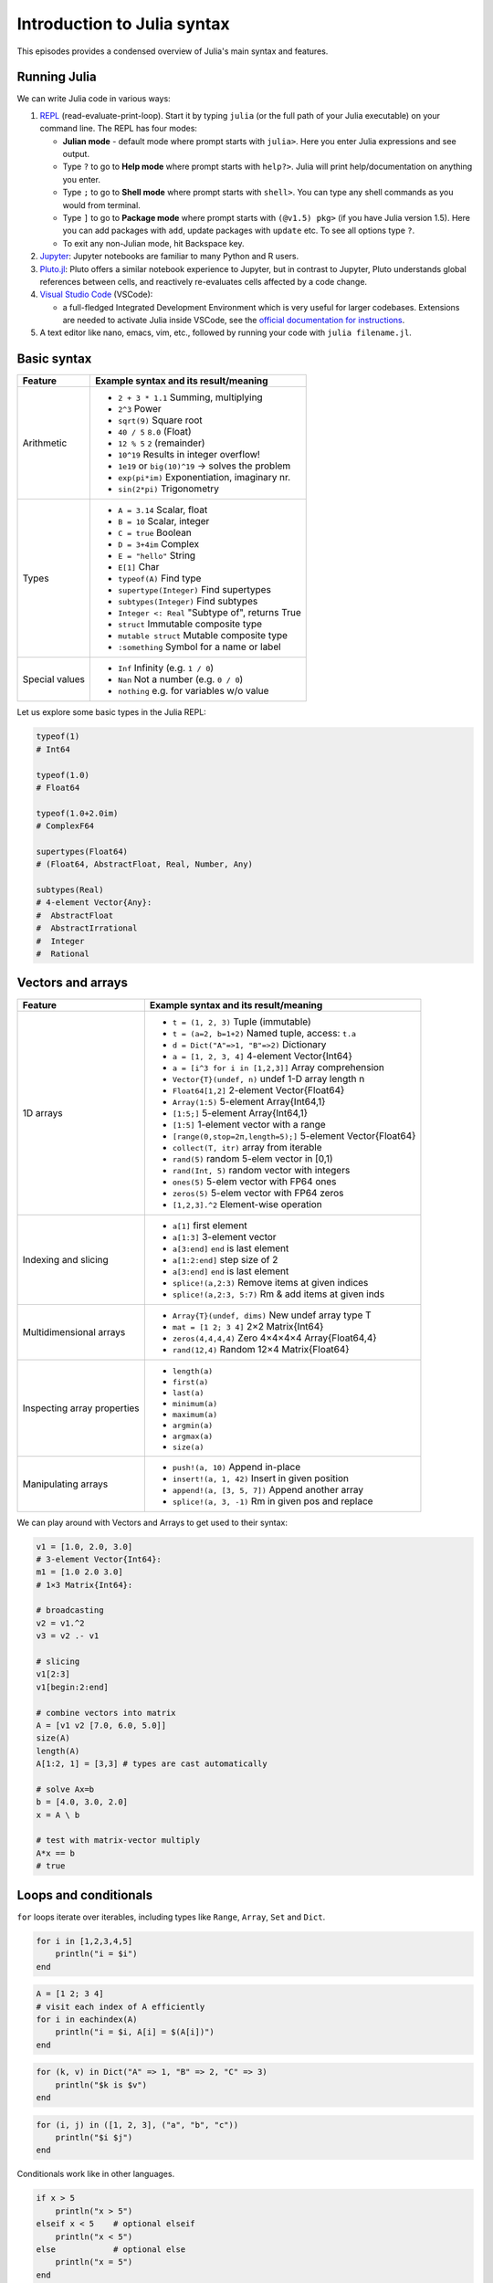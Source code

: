 Introduction to Julia syntax
============================


.. questions::

   - How do I run Julia?
   - What does basic Julia syntax look like?

.. instructor-note::

   - 20 min teaching
   - 20 min exercises



This episodes provides a condensed overview of Julia's main syntax and features.

.. callout:: Video alternative

  As an alternative to going through this page, learners can also watch
  `this video <https://www.youtube.com/watch?v=sE67bP2PnOo&t=28s>`_
  which covers "a 300 page book on Julia in one hour".

.. callout:: Coming from other languages

  If you are coming from MATLAB, R, Python, C/C++ or Common Lisp,
  you should also have a look at `this page
  <https://docs.julialang.org/en/v1/manual/noteworthy-differences/>`_
  which lists the respective differences in Julia.


Running Julia
-------------

We can write Julia code in various ways:

1. `REPL <https://docs.julialang.org/en/v1/stdlib/REPL/>`_
   (read-evaluate-print-loop). Start it by typing ``julia`` (or
   the full path of your Julia executable) on your command line.
   The REPL has four modes:

   - **Julian mode** - default mode where prompt starts with ``julia>``.
     Here you enter Julia expressions and see output.
   - Type ``?`` to go to **Help mode** where prompt starts with ``help?>``.
     Julia will print help/documentation on anything you enter.
   - Type ``;`` to go to **Shell mode** where prompt starts with
     ``shell>``. You can type any shell commands as you would from terminal.
   - Type ``]`` to go to **Package mode** where prompt starts with
     ``(@v1.5) pkg>`` (if you have Julia version 1.5). Here you can add
     packages with ``add``, update packages with ``update`` etc. To see
     all options type ``?``.
   - To exit any non-Julian mode, hit Backspace key.

2. `Jupyter <https://jupyter.org/>`_: Jupyter notebooks are familiar to many Python and R users.

3. `Pluto.jl <https://github.com/fonsp/Pluto.jl>`_:
   Pluto offers a similar notebook experience to Jupyter, but in contrast
   to Jupyter, Pluto understands global references between cells, and
   reactively re-evaluates cells affected by a code change.

4. `Visual Studio Code <https://code.visualstudio.com/>`_ (VSCode):

   - a full-fledged Integrated Development Environment which is
     very useful for larger codebases. Extensions are needed to
     activate Julia inside VSCode, see the `official documentation
     for instructions <https://code.visualstudio.com/docs/languages/julia>`_.

5. A text editor like nano, emacs, vim, etc., followed by running your code with ``julia filename.jl``.


.. callout:: Firing up Julia

   If Julia has been installed according to the instructions in
   :doc:`setup` it should be possible to open up a Julia session by
   typing ``julia`` in a terminal window or by clicking on the Julia
   application in a file browser. The result should look something like this:

   .. figure:: img/repl.png
      :align: center
      :scale: 40 %


.. demo:: Using Julia on the LUMI cluster.

   First add CSC's local module files to the module path.

   .. code-block::

      module use /appl/local/csc/modulefiles

   Then load the Julia module and check the current version of Julia.

   .. code-block::

      module load julia
	  julia --version



Basic syntax
------------

+------------------+-------------------------------------------------------------------+
| Feature          | Example syntax and its result/meaning                             |
+==================+===================================================================+
| Arithmetic       | - ``2 + 3 * 1.1``                   Summing, multiplying          |
|                  | - ``2^3``                           Power                         |
|                  | - ``sqrt(9)``                       Square root                   |
|                  | - ``40 / 5``                        ``8.0`` (Float)               |
|                  | - ``12 % 5``                        ``2`` (remainder)             |
|                  | - ``10^19``                         Results in integer overflow!  |
|                  | - ``1e19`` or ``big(10)^19``        -> solves the problem         |
|                  | - ``exp(pi*im)``                    Exponentiation, imaginary nr. |
|                  | - ``sin(2*pi)``                     Trigonometry                  |
+------------------+-------------------------------------------------------------------+
| Types            | - ``A = 3.14``                      Scalar, float                 |
|                  | - ``B = 10``                        Scalar, integer               |
|                  | - ``C = true``                      Boolean                       |
|                  | - ``D = 3+4im``                     Complex                       |
|                  | - ``E = "hello"``                   String                        |
|                  | - ``E[1]``                          Char                          |
|                  | - ``typeof(A)``                     Find type                     |
|                  | - ``supertype(Integer)``            Find supertypes               |
|                  | - ``subtypes(Integer)``             Find subtypes                 |
|                  | - ``Integer <: Real``               "Subtype of", returns True    |
|                  | - ``struct``                        Immutable composite type      |
|                  | - ``mutable struct``                Mutable composite type        |
|                  | - ``:something``                    Symbol for a name or label    |
+------------------+-------------------------------------------------------------------+
| Special values   | - ``Inf``                           Infinity (e.g. ``1 / 0``)     |
|                  | - ``Nan``                           Not a number (e.g. ``0 / 0``) |
|                  | - ``nothing``                       e.g. for variables w/o value  |
+------------------+-------------------------------------------------------------------+

Let us explore some basic types in the Julia REPL:

.. code-block:: julia

    typeof(1)
    # Int64

    typeof(1.0)
    # Float64

    typeof(1.0+2.0im)
    # ComplexF64

    supertypes(Float64)
    # (Float64, AbstractFloat, Real, Number, Any)

    subtypes(Real)
    # 4-element Vector{Any}:
    #  AbstractFloat
    #  AbstractIrrational
    #  Integer
    #  Rational


Vectors and arrays
------------------

+------------------+-------------------------------------------------------------------+
| Feature          | Example syntax and its result/meaning                             |
+==================+===================================================================+
| 1D arrays        | - ``t = (1, 2, 3)``                 Tuple (immutable)             |
|                  | - ``t = (a=2, b=1+2)``              Named tuple, access: ``t.a``  |
|                  | - ``d = Dict("A"=>1, "B"=>2)``      Dictionary                    |
|                  | - ``a = [1, 2, 3, 4]``              4-element Vector{Int64}       |
|                  | - ``a = [i^3 for i in [1,2,3]]``    Array comprehension           |
|                  | - ``Vector{T}(undef, n)``           undef 1-D array length n      |
|                  | - ``Float64[1,2]``                  2-element Vector{Float64}     |
|                  | - ``Array(1:5)``                    5-element Array{Int64,1}      |
|                  | - ``[1:5;]``                        5-element Array{Int64,1}      |
|                  | - ``[1:5]``                         1-element vector with a range |
|                  | - ``[range(0,stop=2π,length=5);]``  5-element Vector{Float64}     |
|                  | - ``collect(T, itr)``               array from iterable           |
|                  | - ``rand(5)``                       random 5-elem vector in [0,1) |
|                  | - ``rand(Int, 5)``                  random vector with integers   |
|                  | - ``ones(5)``                       5-elem vector with FP64 ones  |
|                  | - ``zeros(5)``                      5-elem vector with FP64 zeros |
|                  | - ``[1,2,3].^2``                    Element-wise operation        |
+------------------+-------------------------------------------------------------------+
| Indexing and     | - ``a[1]``                          first element                 |
| slicing          | - ``a[1:3]``                        3-element vector              |
|                  | - ``a[3:end]``                      ``end`` is last element       |
|                  | - ``a[1:2:end]``                    step size of 2                |
|                  | - ``a[3:end]``                      ``end`` is last element       |
|                  | - ``splice!(a,2:3)``                Remove items at given indices |
|                  | - ``splice!(a,2:3, 5:7)``           Rm & add items at given inds  |
+------------------+-------------------------------------------------------------------+
| Multidimensional | - ``Array{T}(undef, dims)``         New undef array type T        |
| arrays           | - ``mat = [1 2; 3 4]``              2×2 Matrix{Int64}             |
|                  | - ``zeros(4,4,4,4)``                Zero 4×4×4×4 Array{Float64,4} |
|                  | - ``rand(12,4)``                    Random 12×4 Matrix{Float64}   |
+------------------+-------------------------------------------------------------------+
| Inspecting       | - ``length(a)``                                                   |
| array properties | - ``first(a)``                                                    |
|                  | - ``last(a)``                                                     |
|                  | - ``minimum(a)``                                                  |
|                  | - ``maximum(a)``                                                  |
|                  | - ``argmin(a)``                                                   |
|                  | - ``argmax(a)``                                                   |
|                  | - ``size(a)``                                                     |
+------------------+-------------------------------------------------------------------+
| Manipulating     | - ``push!(a, 10)``                  Append in-place               |
| arrays           | - ``insert!(a, 1, 42)``             Insert in given position      |
|                  | - ``append!(a, [3, 5, 7])``         Append another array          |
|                  | - ``splice!(a, 3, -1)``             Rm in given pos and replace   |
+------------------+-------------------------------------------------------------------+

We can play around with Vectors and Arrays to get used to their syntax:

.. code-block:: julia

   v1 = [1.0, 2.0, 3.0]
   # 3-element Vector{Int64}:
   m1 = [1.0 2.0 3.0]
   # 1×3 Matrix{Int64}:

   # broadcasting
   v2 = v1.^2
   v3 = v2 .- v1

   # slicing
   v1[2:3]
   v1[begin:2:end]

   # combine vectors into matrix
   A = [v1 v2 [7.0, 6.0, 5.0]]
   size(A)
   length(A)
   A[1:2, 1] = [3,3] # types are cast automatically

   # solve Ax=b
   b = [4.0, 3.0, 2.0]
   x = A \ b

   # test with matrix-vector multiply
   A*x == b
   # true


Loops and conditionals
----------------------

``for`` loops iterate over iterables, including types like ``Range``, ``Array``, ``Set`` and ``Dict``.

.. code-block:: julia

   for i in [1,2,3,4,5]
       println("i = $i")
   end

.. code-block:: julia

   A = [1 2; 3 4]
   # visit each index of A efficiently
   for i in eachindex(A)
       println("i = $i, A[i] = $(A[i])")
   end

.. code-block:: julia

   for (k, v) in Dict("A" => 1, "B" => 2, "C" => 3)
       println("$k is $v")
   end

.. code-block:: julia

	for (i, j) in ([1, 2, 3], ("a", "b", "c"))
	    println("$i $j")
	end

Conditionals work like in other languages.

.. code-block:: julia

   if x > 5
       println("x > 5")
   elseif x < 5    # optional elseif
       println("x < 5")
   else            # optional else
       println("x = 5")
   end

The ternary operator exists in Julia:

.. code-block:: julia

	a ? b : c

The meaning is `[condition] ? [execute if true] : [execute if false]`.

While loops:

.. code-block:: julia

   n = 0
   while n < 10
       n += 1
       println(n)
   end


Working with files
------------------

Obtain a file handle to start reading from file,
and then close it:

.. code-block:: julia

   f = open("myfile.txt")
   # work with file...
   close(f)

The recommended way to work with files is to use a do-block.
At the end of the do-block the file will be closed automatically:

.. code-block:: julia

   open("myfile.txt") do f
       # read from file
       lines = readlines(f)
       println(lines)
   end

Writing to a file:

.. code-block:: julia

   open("myfile.txt", "w") do f
       write(f, "another line")
   end


Some useful functions to work with files:

+----------------------+---------------------------------------------------------+
| Function             |  What it does                                           |
+======================+=========================================================+
| ``pwd()``            | Show current directory                                  |
+----------------------+---------------------------------------------------------+
| ``cd(path)``         | Change directory                                        |
+----------------------+---------------------------------------------------------+
| ``readdir(path)``    | Return list of current directory                        |
+----------------------+---------------------------------------------------------+
| ``mkdir(path)``      | Create directory                                        |
+----------------------+---------------------------------------------------------+
| ``abspath(path)``    | Add current dir to filename                             |
+----------------------+---------------------------------------------------------+
| ``joinpath(p1, p2)`` | Join two paths                                          |
+----------------------+---------------------------------------------------------+
| ``isdir(path)``      | Check if path is a directory                            |
+----------------------+---------------------------------------------------------+
| ``splitdir(path)``   | Split path into tuple of dirname and filename           |
+----------------------+---------------------------------------------------------+
| ``homedir()``        | Return home directory                                   |
+----------------------+---------------------------------------------------------+


Functions
---------

A function is an object that maps a tuple of argument values to a return value.

Example of a regular, named function:

.. code-block:: julia

	  function f(x,y)
	      x + y   # can also use "return" keyword
	  end

A more compact form:

.. code-block:: julia

	  f(x,y) = x + y

This function can be called by ``f(4,5)``.

The expression ``f`` refers to the function object, and can be passed
around like any other value (functions in Julia are `first-class objects`):

.. code-block:: julia

	  g = f
	  g(4,5)


Functions can be combined by composition:

.. code-block:: julia

   f(x) = x^2
   g(x) = sqrt(x)

   f(g(3))   # returns 3.0

An alternative syntax is to use ∘ (typed by ``\circ<tab>``)

.. code-block:: julia

	  (f ∘ g)(3)   # returns 3.0

Most operators (``+``, ``-``, ``*`` etc) are in fact functions, and can be used as such:

.. code-block:: julia

	  +(1, 2, 3)   # 6

	  # composition:
	  (sqrt ∘ +)(3, 6)  # 3.0 (first summation, then square root)

Just like Vectors and Arrays can be operated on element-wise (vectorized)
by dot-operators (`e.g.`, ``[1, 2, 3].^2``), functions can also be vectorized (broadcasting):

.. code-block:: julia

	  sin.([1.0, 2.0, 3.0])


Keyword arguments can be added after ``;``:

.. code-block:: julia

	  function greet_dog(; greeting = "Hi", dog_name = "Fido")  # note the ;
	      println("$greeting $dog_name")
	  end

	  greet_dog(dog_name = "Coco", greeting = "Go fetch")   # "Go fetch Coco"


Optional arguments are given default value:

.. code-block:: julia

	  function date(y, m=1, d=1)
	      month = lpad(m, 2, "0")  # lpad pads from the left
	      day = lpad(d, 2, "0")
	      println("$y-$month-$day")
	  end

	  date(2021)   # "2021-01-01
	  date(2021, 2)   # "2021-02-01
	  date(2021, 2, 3)   # "2021-02-03

Argument types can be specified explicitly:

.. code-block:: julia

   function f(x::Float64, y::Float64)
       return x*y
   end

Return types can also be specified:

.. code-block:: julia

   function g(x, y)::Int8
       return x * y
   end


Additional **methods** can be added to functions simply by
new definitions with different argument types:

.. code-block:: julia

   function f(x::Int64, y::Int64)
       return x*y
   end

To find out which method is being dispatched for a particular function call:

.. code-block:: julia

	  @which f(3, 4)

As functions in Julia are first-class objects, they can be passed as arguments to other functions.
`Anonymous functions` are useful for such constructs:

.. code-block:: julia

   map(x -> x^2 + 2x - 1, [1, 3, -1])  # passes each element of the vector to the anonymous function


`Varargs` functions can take an arbitrary number of arguments:

.. code-block:: julia

	  f(a,b,x...) = a + b + sum(x)

	  f(1,2,3)     # 6
	  f(1,2,3,4)   # 10

"Splatting" is when values contained in an iterable collection
are split into individual arguments of a function call:

.. code-block:: julia

	  x = (3, 4, 5)

	  f(1,2,x...)    # 15

	  # also possible:
	  x = [1, 2, 3, 4, 5]

	  f(x...)    # 15


Julia functions can be piped (chained) together:

.. code-block:: julia

	  1:10 |> sum |> sqrt    # 7.416198487095663 (first summed, then square root)

Inbuilt functions ending with ``!`` mutate their input variables, and this
convention should be adhered to when writing own functions.
Compare, for example:

.. code-block:: julia

	A = [1 2; 3 4]
	sum(A)   # gives 10
	sum!([1 1], A)  # mutates A into 1x2 Matrix with elements 4, 6


Exception handling
------------------

Exceptions are thrown when an unexpected condition has occurred:

.. code-block:: julia

	  sqrt(-1)

.. code-block:: text

   DomainError with -1.0:
   sqrt will only return a complex result if called with a complex argument. Try sqrt(Complex(x)).

   Stacktrace:
     [1] throw_complex_domainerror(::Symbol, ::Float64) at ./math.jl:33
     [2] sqrt at ./math.jl:573 [inlined]
     [3] sqrt(::Int64) at ./math.jl:599
     [4] top-level scope at In[130]:1
     [5] include_string(::Function, ::Module, ::String, ::String) at ./loading.jl:1091

Exceptions can be handled with a try/catch block:

.. code-block:: julia

	  try
	      sqrt(-1)
	  catch e
	      println("caught the error: $e")
	  end

.. code-block:: text

	  caught the error: DomainError(-1.0, "sqrt will only return a complex result if called with a complex argument. Try sqrt(Complex(x)).")


Exceptions can be created explicitly with `throw`:

.. code-block:: julia

   function negexp(x)
       if x>=0
           return exp(-x)
       else
           throw(DomainError(x, "argument must be non-negative"))
       end
   end


The ``@assert`` *macro* can be used to throw an AssertionError if a condition does not hold:

.. code-block:: julia

  @assert iseven(3) "3 is an odd number!"
  # ERROR: AssertionError: 3 is an odd number!


Scope
-----

The scope of a variable is the region of code within which a variable is visible.
Certain constructs introduce *scope blocks*:

- Modules introduce a global scope that is separate from the global scopes of other modules.
- There is no all-encompassing global scope.
- Functions and macros define *hard* local scopes.
- for, while and try blocks and structs define *soft* local scopes.

When ``x = 123`` occurs in a local scope, the following rules apply:

- Existing local: If x is already a local variable, then the existing local ``x`` is assigned.
- Hard scope: If ``x`` is not already a local variable, a new local named ``x`` is created in the same scope.
- Soft scope: If ``x`` is not already a local variable, its behavior depends on whether *global* variable ``x`` is defined:

  - if global ``x`` is undefined, a new local named ``x`` is created.
  - if global ``x`` is defined, the assignment is considered ambiguous.

Examples:

.. code-block:: julia

   x = 123 # global

   # hard scope
   function greet()
       x = "hello" # new local
       println(x)
   end

   greet()  # gives "hello"
   println(x)  # gives 123

   function greet2()
       global x = "hello"
   end

   greet2()
   println(x)  # gives "hello" (global x redefined)

   # soft scope
   x = 123
   for i in 1:3
       x = i
   end
   println(x)
   # returns 3

   x = 123
   for i in 1:3
       local x = i
   end
   println(x)
   # returns 123


Further details can be found at `HERE <https://docs.julialang.org/en/v1/manual/variables-and-scoping/>`_.


Style conventions
-----------------

- Names of variables are in lower case.
- Word separation can be indicated by underscores (`_`), but use of
  underscores is discouraged unless the name would be hard to read otherwise.
- Names of Types and Modules begin with a capital letter and word
  separation is shown with upper camel case instead of underscores.
- Names of functions and macros are in lower case, without underscores.
- Functions that write to their arguments have names that end in ``!``.
  These are sometimes called "mutating" or "in-place" functions
  because they are intended to produce changes in their arguments
  after the function is called, not just return a value.


Exercises
---------

.. challenge:: Practice yourself

  Was anything unclear or covered too fast in the walkthrough above? Revisit it, read the material, play around yourself and ask questions in the shared workshop document!

.. challenge:: Row vs column-major ordering?

   Based on the output of the following loop:

   .. code-block:: julia

      A = [1 2; 3 4]
      # visit each index of A efficiently
      for i in eachindex(A)
          println("i = $i, A[i] = $(A[i])")
      end

   can you tell whether Julia is row or column-major
   ordered? (i.e., whether arrays are stacked one row or one column at a time in memory)

   .. solution::

      .. code-block:: julia

         This code produces the following output:

         # i = 1, A[i] = 1
         # i = 2, A[i] = 3
         # i = 3, A[i] = 2
         # i = 4, A[i] = 4

      which shows that Julia loops over columns since it's a column-major language!


.. challenge:: Reading files

   Write a function which opens and reads a file and returns the number of words in it.
   Here are example codes for this task in other languages which you can translate:

   .. tabs::

      .. tab:: Python

         .. code-block:: python

            def count_word_occurrence_in_file(file_name, word):
                """
                Counts how often word appears in file file_name.
                Example: if file contains "one two one two three four"
                         and word is "one", then this function returns 2
                """
                count = 0
                with open(file_name, 'r') as f:
                    for line in f:
                        words = line.split()
                        count += words.count(word)
                return count

      .. tab:: C++

         .. code-block:: C++

            #include <fstream>
            #include <streambuf>
            #include <string>

            /* Counts how often word appears in file fname.
             * Example: if file contains "one two one two three four"
             *          and word is "one", then this function returns 2
             */
            int count_word_occurrence_in_file(std::string fname, std::string word) {
              std::ifstream fh(fname);
              std::string text((std::istreambuf_iterator<char>(fh)),
            		   std::istreambuf_iterator<char>());

              auto word_count = 0lu; // will be used for indexing and therefore it has to be *long unsigned* int for the safe conversion to 'std::__cxx11::basic_string<char>::size_type'.
              auto count = 0;

              for (const auto ch : text) {
                if (ch == word[word_count]) ++word_count;
                if (word[word_count] == '\0') {
                  word_count = 0;
                  ++count;
                }
              }

              return count;
            }

      .. tab:: R

         .. code-block:: R

            #' Counts how often a given word appears in a file.
            #'
            #' @param file_name The name of the file to search in.
            #' @param word The word to search for in the file.
            #' @return The number of times the word appeared in the file.
            count_word_occurrence_in_file <- function(file_name, word) {
              count <- 0
              for (line in readLines(file_name)) {
                words <- strsplit(line, ' ')[[1]]
                count <- count + sum(words == word)
              }
              count
            }

   .. solution::

      .. code-block:: julia

         """
             count_word_occurrence_in_file(file_name::String, word::String)

         Counts how often word appears in file file_name.
         Example: if file contains "one two one two three four"
                  And word is "one", then this function returns 2
         """
         function count_word_occurrence_in_file(file_name::String, word::String)
             open(file_name, "r") do file
                 lines = readlines(file)
                 return count(word, join(lines))
             end
         end



.. challenge:: FizzBuzz

   Write a program that prints the integers from 1 to 100 (inclusive), except that:

   - for multiples of three, print "Fizz" instead of the number
   - for multiples of five, print "Buzz" instead of the number
   - for multiples of both three and five, print "FizzBuzz" instead of the number

   If you prefer translating a FizzBuzz code from your favorite language to Julia, you
   can find it on `Rosetta Code <https://rosettacode.org/wiki/FizzBuzz>`__.

   .. solution::

      .. code-block:: julia

         for i in 1:100
             if i % 15 == 0
                 println("FizzBuzz")
             elseif i % 3 == 0
                 println("Fizz")
             elseif i % 5 == 0
                 println("Buzz")
             else
                 println(i)
             end
         end


      On the `Rosetta Code page for FizzBuzz <https://rosettacode.org/wiki/FizzBuzz#Julia>`__
      you find several other Julia versions.

